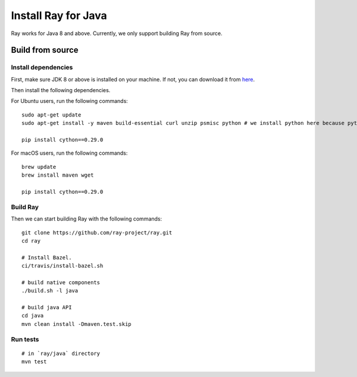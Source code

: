 Install Ray for Java
====================

Ray works for Java 8 and above. Currently, we only support building Ray from source.

Build from source
-----------------

Install dependencies
^^^^^^^^^^^^^^^^^^^^

First, make sure JDK 8 or above is installed on your machine. If not, you can download it from `here <http://www.oracle.com/technetwork/java/javase/downloads/index.html>`_.

Then install the following dependencies.

For Ubuntu users, run the following commands:
::

  sudo apt-get update
  sudo apt-get install -y maven build-essential curl unzip psmisc python # we install python here because python2 is required to build the webui

  pip install cython==0.29.0

For macOS users, run the following commands:
::

  brew update
  brew install maven wget

  pip install cython==0.29.0

Build Ray
^^^^^^^^^

Then we can start building Ray with the following commands:
::

  git clone https://github.com/ray-project/ray.git
  cd ray

  # Install Bazel.
  ci/travis/install-bazel.sh

  # build native components
  ./build.sh -l java

  # build java API
  cd java
  mvn clean install -Dmaven.test.skip

Run tests
^^^^^^^^^
::

  # in `ray/java` directory
  mvn test
